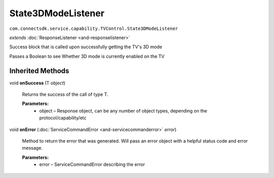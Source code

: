 State3DModeListener 
===================================================================================
``com.connectsdk.service.capability.TVControl.State3DModeListener``

*extends* :doc:`ResponseListener <and-responselistener>`

Success block that is called upon successfully getting the TV's 3D mode

Passes a Boolean to see Whether 3D mode is currently enabled on the TV

Inherited Methods
-----------------

void **onSuccess** (T *object*)

    Returns the success of the call of type T.

    **Parameters:**
        * object – Response object, can be any number of object types, depending on the protocol/capability/etc

void **onError** (:doc:`ServiceCommandError <and-servicecommanderror>` *error*)
    
    Method to return the error that was generated. Will pass an error
    object with a helpful status code and error message.

    **Parameters:**
        * error – ServiceCommandError describing the error
